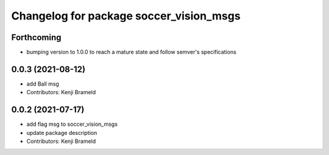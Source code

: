 ^^^^^^^^^^^^^^^^^^^^^^^^^^^^^^^^^^^^^^^^
Changelog for package soccer_vision_msgs
^^^^^^^^^^^^^^^^^^^^^^^^^^^^^^^^^^^^^^^^

Forthcoming
-----------

* bumping version to 1.0.0 to reach a mature state and follow semver's specifications

0.0.3 (2021-08-12)
------------------
* add Ball msg
* Contributors: Kenji Brameld

0.0.2 (2021-07-17)
------------------
* add flag msg to soccer_vision_msgs
* update package description
* Contributors: Kenji Brameld
